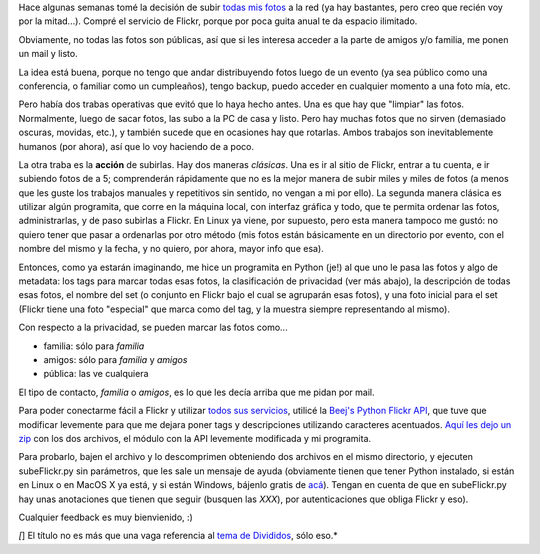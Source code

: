 .. title: Subiendo fotos raras para gente normal
.. date: 2007-07-06 14:41:24
.. tags: fotos, Python, software

Hace algunas semanas tomé la decisión de subir `todas mis fotos <http://www.flickr.com/photos/54757453@N00/>`_ a la red (ya hay bastantes, pero creo que recién voy por la mitad...). Compré el servicio de Flickr, porque por poca guita anual te da espacio ilimitado.

Obviamente, no todas las fotos son públicas, así que si les interesa acceder a la parte de amigos y/o familia, me ponen un mail y listo.

La idea está buena, porque no tengo que andar distribuyendo fotos luego de un evento (ya sea público como una conferencia, o familiar como un cumpleaños), tengo backup, puedo acceder en cualquier momento a una foto mía, etc.

Pero había dos trabas operativas que evitó que lo haya hecho antes. Una es que hay que "limpiar" las fotos. Normalmente, luego de sacar fotos, las subo a la PC de casa y listo. Pero hay muchas fotos que no sirven (demasiado oscuras, movidas, etc.), y también sucede que en ocasiones hay que rotarlas. Ambos trabajos son inevitablemente humanos (por ahora), así que lo voy haciendo de a poco.

La otra traba es la **acción** de subirlas. Hay dos maneras *clásicas*. Una es ir al sitio de Flickr, entrar a tu cuenta, e ir subiendo fotos de a 5; comprenderán rápidamente que no es la mejor manera de subir miles y miles de fotos (a menos que les guste los trabajos manuales y repetitivos sin sentido, no vengan a mi por ello). La segunda manera clásica es utilizar algún programita, que corre en la máquina local, con interfaz gráfica y todo, que te permita ordenar las fotos, administrarlas, y de paso subirlas a Flickr. En Linux ya viene, por supuesto, pero esta manera tampoco me gustó: no quiero tener que pasar a ordenarlas por otro método (mis fotos están básicamente en un directorio por evento, con el nombre del mismo y la fecha, y no quiero, por ahora, mayor info que esa).

Entonces, como ya estarán imaginando, me hice un programita en Python (je!) al que uno le pasa las fotos y algo de metadata: los tags para marcar todas esas fotos, la clasificación de privacidad (ver más abajo), la descripción de todas esas fotos, el nombre del set (o conjunto en Flickr bajo el cual se agruparán esas fotos), y una foto inicial para el set (Flickr tiene una foto "especial" que marca como del tag, y la muestra siempre representando al mismo).

Con respecto a la privacidad, se pueden marcar las fotos como...

- familia: sólo para *familia*

- amigos: sólo para *familia* y *amigos*

- pública: las ve cualquiera

El tipo de contacto, *familia* o *amigos*, es lo que les decía arriba que me pidan por mail.

Para poder conectarme fácil a Flickr y utilizar `todos sus servicios <http://www.flickr.com/services/api/>`_, utilicé la `Beej's Python Flickr API <http://beej.us/flickr/flickrapi/>`_, que tuve que modificar levemente para que me dejara poner tags y descripciones utilizando caracteres acentuados. `Aquí les dejo un zip <http://www.taniquetil.com.ar/facundo/bdvfiles/code/subeFlickr.zip>`_ con los dos archivos, el módulo con la API levemente modificada y mi programita.

Para probarlo, bajen el archivo y lo descomprimen obteniendo dos archivos en el mismo directorio, y ejecuten subeFlickr.py sin parámetros, que les sale un mensaje de ayuda (obviamente tienen que tener Python instalado, si están en Linux o en MacOS X ya está, y si están Windows, bájenlo gratis de `acá <http://www.python.org/download/>`_). Tengan en cuenta de que en subeFlickr.py hay unas anotaciones que tienen que seguir (busquen las *XXX*), por autenticaciones que obliga Flickr y eso).

Cualquier feedback es muy bienvienido, :)

*[*] El título no es más que una vaga referencia al `tema de Divididos <http://rock.com.ar/letras/5/5693.shtml>`_, sólo eso.*
